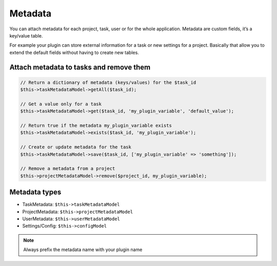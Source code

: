 Metadata
========

You can attach metadata for each project, task, user or for the whole
application. Metadata are custom fields, it’s a key/value table.

For example your plugin can store external information for a task or new
settings for a project. Basically that allow you to extend the default
fields without having to create new tables.

Attach metadata to tasks and remove them
----------------------------------------

.. code:: php


    // Return a dictionary of metadata (keys/values) for the $task_id
    $this->taskMetadataModel->getAll($task_id);

    // Get a value only for a task
    $this->taskMetadataModel->get($task_id, 'my_plugin_variable', 'default_value');

    // Return true if the metadata my_plugin_variable exists
    $this->taskMetadataModel->exists($task_id, 'my_plugin_variable');

    // Create or update metadata for the task
    $this->taskMetadataModel->save($task_id, ['my_plugin_variable' => 'something']);

    // Remove a metadata from a project
    $this->projectMetadataModel->remove($project_id, my_plugin_variable);

Metadata types
--------------

-  TaskMetadata: ``$this->taskMetadataModel``
-  ProjectMetadata: ``$this->projectMetadataModel``
-  UserMetadata: ``$this->userMetadataModel``
-  Settings/Config: ``$this->configModel``

.. note::  Always prefix the metadata name with your plugin name
